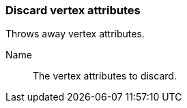 ### Discard vertex attributes

Throws away vertex attributes.

====
[[name]] Name::
The vertex attributes to discard.
====
